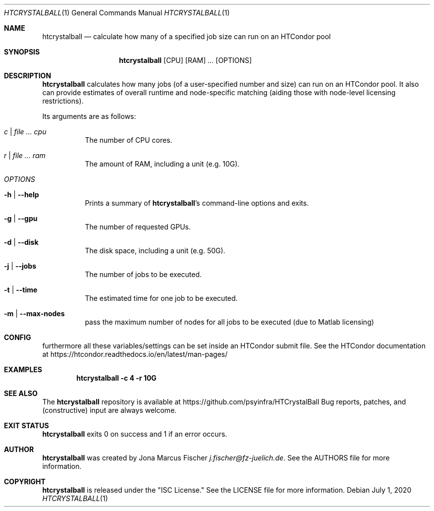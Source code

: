 .Dd July 1, 2020
.Dt HTCRYSTALBALL 1
.Os \" Current operating system.

.Sh NAME
.Nm htcrystalball
.Nd calculate how many of a specified job size can run on an HTCondor pool

.Sh SYNOPSIS
.Nm
.Op CPU
.Op RAM
.Ar ...
.Op OPTIONS

.Sh DESCRIPTION
.Nm
calculates how many jobs (of a user\[hy]specified number and size) can run
on an HTCondor pool. It also can provide estimates of overall runtime and
node\[hy]specific matching (aiding those with node\[hy]level licensing
restrictions).
.Pp
Its arguments are as follows:
.Bl -tag -width Ds

.It Ar c | Ar Ar cpu
The number of CPU cores.

.It Ar r | Ar Ar ram
The amount of RAM, including a unit (e.g. 10G).

.It Ar OPTIONS

.It Fl h | Fl Fl help
Prints a summary of
.Nm Ap s
command\[hy]line options and exits.

.It Fl g | Fl Fl gpu
The number of requested GPUs.

.It Fl d | Fl Fl disk
The disk space, including a unit (e.g. 50G).

.It Fl j | Fl Fl jobs
The number of jobs to be executed.

.It Fl t | Fl Fl time
The estimated time for one job to be executed.

.It Fl m | Fl Fl max\[hy]nodes
pass the maximum number of nodes for all jobs to be executed (due to Matlab licensing)

.Sh CONFIG
furthermore all these variables/settings can be set inside an HTCondor submit file.
See the HTCondor documentation at
.Lk https://htcondor.readthedocs.io/en/latest/man\[hy]pages/

.Sh EXAMPLES
.Dl htcrystalball \-c 4 \-r 10G

.Sh SEE ALSO
The
.Nm
repository is available at
.Lk https://github.com/psyinfra/HTCrystalBall
Bug reports, patches, and (constructive) input are always welcome.


.Sh EXIT STATUS
.Nm
exits 0 on success and 1 if an error occurs.
.Ex

.Sh AUTHOR
.Nm
was created by
.An Jona Marcus Fischer
.Mt j.fischer@fz\[hy]juelich.de .
See the AUTHORS file for more information.
.
.Sh COPYRIGHT
.Nm
is released under the
.Qq ISC License.
See the LICENSE file for more information.
